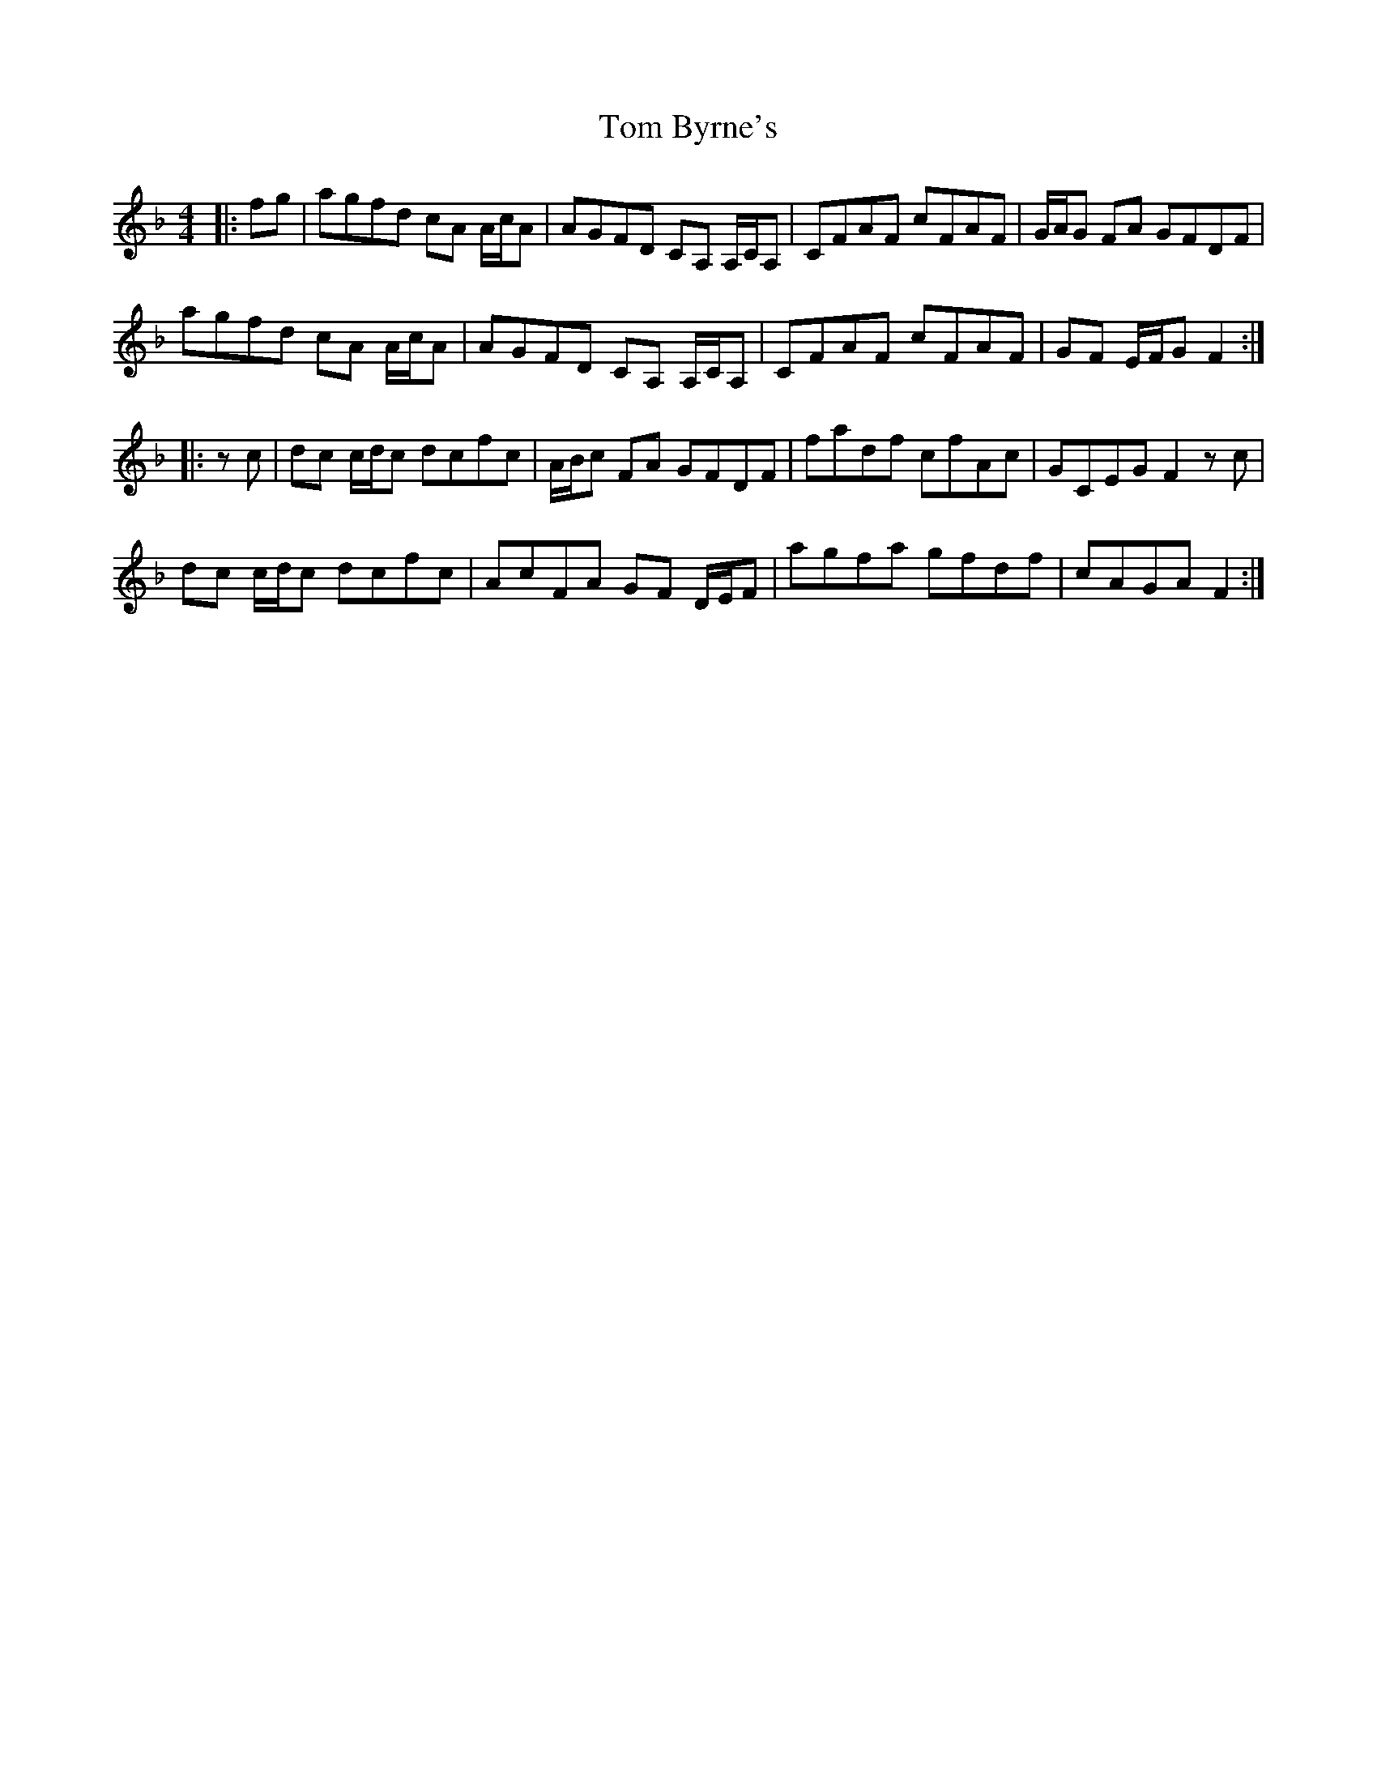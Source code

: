 X: 40347
T: Tom Byrne's
R: reel
M: 4/4
K: Fmajor
|:fg|agfd cA A/c/A|AGFD CA, A,/C/A,|CFAF cFAF|G/A/G FA GFDF|
agfd cA A/c/A|AGFD CA, A,/C/A,|CFAF cFAF|GF E/F/G F2:|
|:z c|dc c/d/c dcfc|A/B/c FA GFDF|fadf cfAc|GCEG F2 z c|
dc c/d/c dcfc|AcFA GF D/E/F|agfa gfdf|cAGA F2:|

